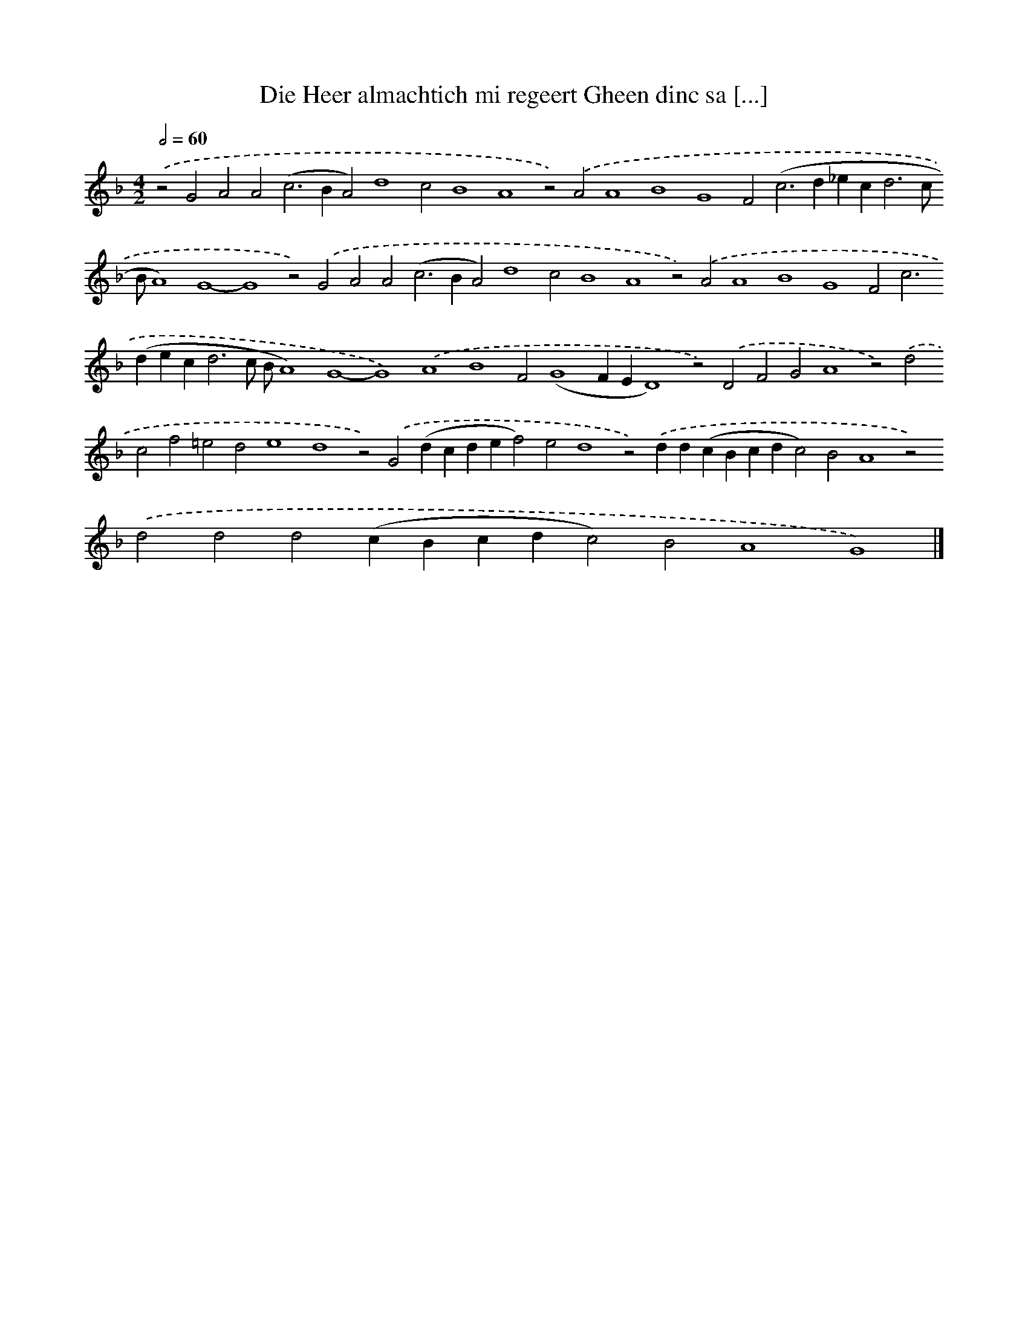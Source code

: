 X: 576
T: Die Heer almachtich mi regeert Gheen dinc sa [...]
%%abc-version 2.0
%%abcx-abcm2ps-target-version 5.9.1 (29 Sep 2008)
%%abc-creator hum2abc beta
%%abcx-conversion-date 2018/11/01 14:35:34
%%humdrum-veritas 406610473
%%humdrum-veritas-data 2274466659
%%continueall 1
%%barnumbers 0
L: 1/4
M: 4/2
Q: 1/2=60
K: F clef=treble
.('z2G2A2A2(c2>B2A2)d4c2B4A4z2).('A2A4B4G4F2(c2>d2_ec2<d2c/ B/A4)G4-G4z2).('G2A2A2(c2>B2A2)d4c2B4A4z2).('A2A4B4G4F2c2>(d2ec2<d2c/ B/A4)G4-G4).('A4B4F2(G4FED4)z2).('D2F2G2A4z2).('d2c2f2=e2d2e4d4z2).('G2(dcdef2)e2d4z2).('dd(cBcdc2)B2A4z2).('d2d2d2(cBcdc2)B2A4G4) |]
